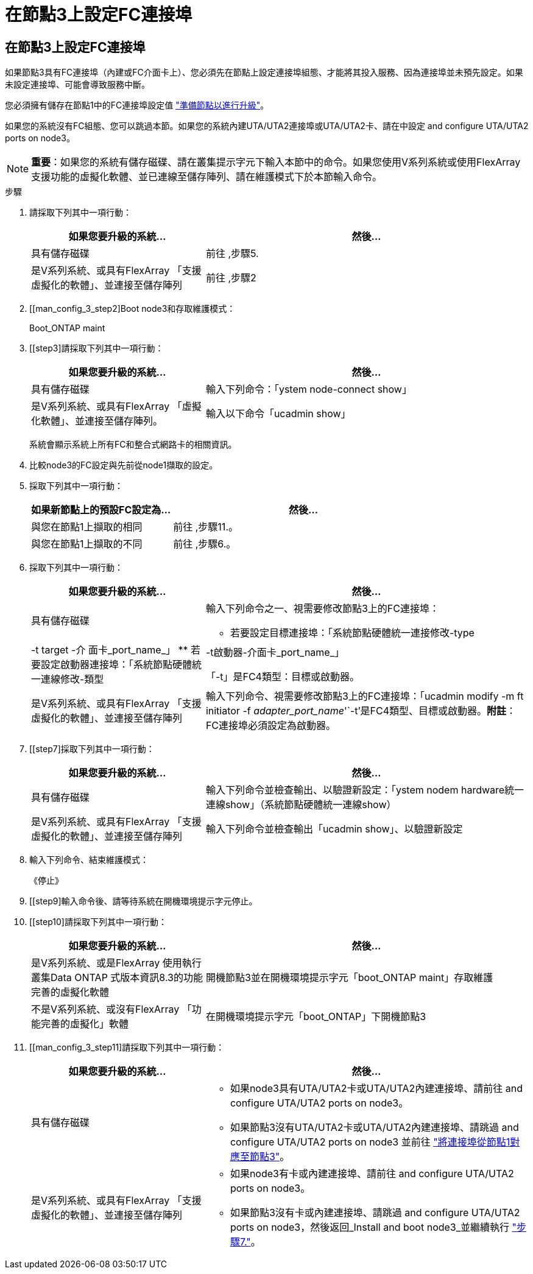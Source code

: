 = 在節點3上設定FC連接埠
:allow-uri-read: 




== 在節點3上設定FC連接埠

如果節點3具有FC連接埠（內建或FC介面卡上）、您必須先在節點上設定連接埠組態、才能將其投入服務、因為連接埠並未預先設定。如果未設定連接埠、可能會導致服務中斷。

您必須擁有儲存在節點1中的FC連接埠設定值 link:prepare_nodes_for_upgrade.html["準備節點以進行升級"]。

如果您的系統沒有FC組態、您可以跳過本節。如果您的系統內建UTA/UTA2連接埠或UTA/UTA2卡、請在中設定  and configure UTA/UTA2 ports on node3。


NOTE: *重要*：如果您的系統有儲存磁碟、請在叢集提示字元下輸入本節中的命令。如果您使用V系列系統或使用FlexArray 支援功能的虛擬化軟體、並已連線至儲存陣列、請在維護模式下於本節輸入命令。

.步驟
. 請採取下列其中一項行動：
+
[cols="35,65"]
|===
| 如果您要升級的系統... | 然後... 


| 具有儲存磁碟 | 前往 ,步驟5. 


| 是V系列系統、或具有FlexArray 「支援虛擬化的軟體」、並連接至儲存陣列 | 前往 ,步驟2 
|===
. [[man_config_3_step2]Boot node3和存取維護模式：
+
Boot_ONTAP maint

. [[step3]請採取下列其中一項行動：
+
[cols="35,65"]
|===
| 如果您要升級的系統... | 然後... 


| 具有儲存磁碟 | 輸入下列命令：「ystem node-connect show」 


| 是V系列系統、或具有FlexArray 「虛擬化軟體」、並連接至儲存陣列。 | 輸入以下命令「ucadmin show」 
|===
+
系統會顯示系統上所有FC和整合式網路卡的相關資訊。

. [[step4]]比較node3的FC設定與先前從node1擷取的設定。
. [[man_config_3_step5]]採取下列其中一項行動：
+
[cols="35,65"]
|===
| 如果新節點上的預設FC設定為... | 然後... 


| 與您在節點1上擷取的相同 | 前往 ,步驟11.。 


| 與您在節點1上擷取的不同 | 前往 ,步驟6.。 
|===
. [[man_config_3_step6]]採取下列其中一項行動：
+
[cols="35,65"]
|===
| 如果您要升級的系統... | 然後... 


| 具有儲存磁碟  a| 
輸入下列命令之一、視需要修改節點3上的FC連接埠：

** 若要設定目標連接埠：「系統節點硬體統一連接修改-type |-t target -介 面卡_port_name_」
** 若要設定啟動器連接埠：「系統節點硬體統一連線修改-類型|-t啟動器-介面卡_port_name_」


「-t」是FC4類型：目標或啟動器。



| 是V系列系統、或具有FlexArray 「支援虛擬化的軟體」、並連接至儲存陣列 | 輸入下列命令、視需要修改節點3上的FC連接埠：「ucadmin modify -m ft initiator -f _adapter_port_name_'`-t'是FC4類型、目標或啟動器。*附註*：FC連接埠必須設定為啟動器。 
|===
. [[step7]採取下列其中一項行動：
+
[cols="35,65"]
|===
| 如果您要升級的系統... | 然後... 


| 具有儲存磁碟 | 輸入下列命令並檢查輸出、以驗證新設定：「ystem nodem hardware統一連線show」（系統節點硬體統一連線show） 


| 是V系列系統、或具有FlexArray 「支援虛擬化的軟體」、並連接至儲存陣列 | 輸入下列命令並檢查輸出「ucadmin show」、以驗證新設定 
|===
. [[step8]]輸入下列命令、結束維護模式：
+
《停止》

. [[step9]輸入命令後、請等待系統在開機環境提示字元停止。
. [[step10]請採取下列其中一項行動：
+
[cols="35,65"]
|===
| 如果您要升級的系統... | 然後... 


| 是V系列系統、或是FlexArray 使用執行叢集Data ONTAP 式版本資訊8.3的功能完善的虛擬化軟體 | 開機節點3並在開機環境提示字元「boot_ONTAP maint」存取維護 


| 不是V系列系統、或沒有FlexArray 「功能完善的虛擬化」軟體 | 在開機環境提示字元「boot_ONTAP」下開機節點3 
|===
. [[man_config_3_step11]請採取下列其中一項行動：
+
[cols="35,65"]
|===
| 如果您要升級的系統... | 然後... 


| 具有儲存磁碟  a| 
** 如果node3具有UTA/UTA2卡或UTA/UTA2內建連接埠、請前往  and configure UTA/UTA2 ports on node3。
** 如果節點3沒有UTA/UTA2卡或UTA/UTA2內建連接埠、請跳過  and configure UTA/UTA2 ports on node3 並前往 link:map_ports_node1_node3.html["將連接埠從節點1對應至節點3"]。




| 是V系列系統、或具有FlexArray 「支援虛擬化的軟體」、並連接至儲存陣列  a| 
** 如果node3有卡或內建連接埠、請前往  and configure UTA/UTA2 ports on node3。
** 如果節點3沒有卡或內建連接埠、請跳過  and configure UTA/UTA2 ports on node3，然後返回_Install and boot node3_並繼續執行 link:install_boot_node3.html#step7["步驟7."]。


|===

